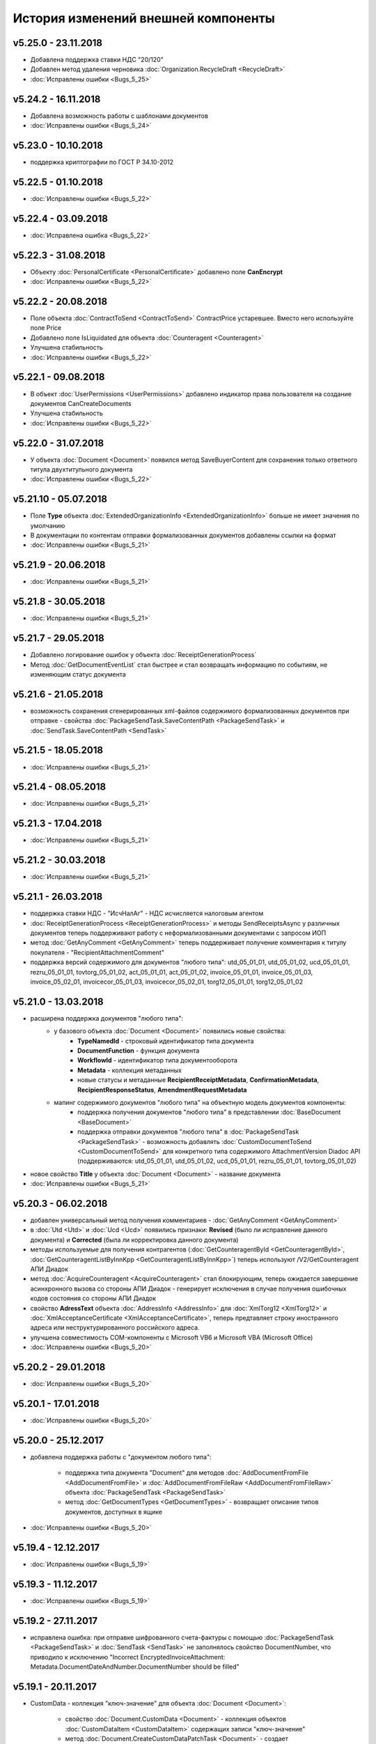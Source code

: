 ﻿История изменений внешней компоненты
====================================

v5.25.0 - 23.11.2018
--------------------

- Добавлена поддержка ставки НДС "20/120"
- Добавлен метод удаления черновика :doc:`Organization.RecycleDraft <RecycleDraft>`
- :doc:`Исправлены ошибки <Bugs_5_25>`

v5.24.2 - 16.11.2018
--------------------

- Добавлена возможность работы с шаблонами документов
- :doc:`Исправлены ошибки <Bugs_5_24>`

v5.23.0 - 10.10.2018
--------------------

- поддержка криптографии по ГОСТ Р 34.10-2012

v5.22.5 - 01.10.2018
--------------------
- :doc:`Исправлены ошибки <Bugs_5_22>`

v5.22.4 - 03.09.2018
--------------------
- :doc:`Исправлена ошибка <Bugs_5_22>`

v5.22.3 - 31.08.2018
--------------------

- Объекту :doc:`PersonalCertificate <PersonalCertificate>` добавлено поле **CanEncrypt**
- :doc:`Исправлены ошибки <Bugs_5_22>`

v5.22.2 - 20.08.2018
--------------------

- Поле объекта :doc:`ContractToSend <ContractToSend>` ContractPrice устаревшее. Вместо него используйте поле Price
- Добавлено поле IsLiquidated для объекта :doc:`Counteragent <Counteragent>`
- Улучшена стабильность
- :doc:`Исправлены ошибки <Bugs_5_22>`

v5.22.1 - 09.08.2018
--------------------

- В объект :doc:`UserPermissions <UserPermissions>` добавлено индикатор права пользователя на создание документов CanCreateDocuments
- Улучшена стабильность
- :doc:`Исправлены ошибки <Bugs_5_22>`


v5.22.0 - 31.07.2018
--------------------

- У объекта :doc:`Document <Document>` появился метод SaveBuyerContent для сохранения только ответного титула двухтитульного документа
- :doc:`Исправлены ошибки <Bugs_5_22>`

v5.21.10 - 05.07.2018
---------------------

- Поле **Type** объекта :doc:`ExtendedOrganizationInfo <ExtendedOrganizationInfo>` больше не имеет значения по умолчанию
- В документации по контентам отправки формализованных документов добавлены ссылки на формат
- :doc:`Исправлены ошибки <Bugs_5_21>`

v5.21.9 - 20.06.2018
--------------------

- :doc:`Исправлены ошибки <Bugs_5_21>`

v5.21.8 - 30.05.2018
--------------------

- :doc:`Исправлены ошибки <Bugs_5_21>`

v5.21.7 - 29.05.2018
--------------------

- Добавлено логирование ошибок у объекта :doc:`ReceiptGenerationProcess`

- Метод :doc:`GetDocumentEventList` стал быстрее и стал возвращать информацию по событиям, не изменяющим статус документа

v5.21.6 - 21.05.2018
--------------------

- возможность сохранения сгенерированных xml-файлов содержимого формализованных документов при отправке - свойства :doc:`PackageSendTask.SaveContentPath <PackageSendTask>` и :doc:`SendTask.SaveContentPath <SendTask>`

v5.21.5 - 18.05.2018
--------------------

- :doc:`Исправлены ошибки <Bugs_5_21>`

v5.21.4 - 08.05.2018
--------------------

- :doc:`Исправлены ошибки <Bugs_5_21>`

v5.21.3 - 17.04.2018
--------------------

- :doc:`Исправлены ошибки <Bugs_5_21>`

v5.21.2 - 30.03.2018
--------------------

- :doc:`Исправлены ошибки <Bugs_5_21>`


v5.21.1 - 26.03.2018
--------------------

- поддержка ставки НДС - "ИсчНалАг" - НДС исчисляется налоговым агентом
- :doc:`ReceiptGenerationProcess <ReceiptGenerationProcess>` и методы SendReceiptsAsync у различных документов теперь поддерживают работу с неформализованными документами с запросом ИОП
- метод :doc:`GetAnyComment <GetAnyComment>` теперь поддерживает получение комментария к титулу покупателя - "RecipientAttachmentComment"
- поддержка версий содержимого для документов "любого типа": utd_05_01_01, utd_05_01_02, ucd_05_01_01, rezru_05_01_01, tovtorg_05_01_02, act_05_01_01, act_05_01_02, invoice_05_01_01, invoice_05_01_03, invoice_05_02_01, invoicecor_05_01_03, invoicecor_05_02_01, torg12_05_01_01, torg12_05_01_02

v5.21.0 - 13.03.2018
--------------------

- расширена поддержка документов "любого типа":
    - у базового объекта :doc:`Document <Document>` появились новые свойства:
        - **TypeNamedId** - строковый идентификатор типа документа
        - **DocumentFunction** - функция документа 
        - **WorkflowId** - идентификатор типа документооборота
        - **Metadata** - коллекция метаданных
        - новые статусы и метаданные **RecipientReceiptMetadata**, **ConfirmationMetadata**, **RecipientResponseStatus**, **AmendmentRequestMetadata**
    - мапинг содержимого документов "любого типа" на объектную модель документов компоненты:
        - поддержка получения документов "любого типа" в представлении :doc:`BaseDocument <BaseDocument>`
        - поддержка отправки документов "любого типа" в :doc:`PackageSendTask <PackageSendTask>` - возможность добавлять :doc:`CustomDocumentToSend <CustomDocumentToSend>` для конкретного типа содержимого AttachmentVersion Diadoc API (поддерживаются: utd_05_01_01, utd_05_01_02, ucd_05_01_01, rezru_05_01_01, tovtorg_05_01_02)

- новое свойство **Title** у объекта :doc:`Document <Document>` - название документа
- :doc:`Исправлены ошибки <Bugs_5_21>`

v5.20.3 - 06.02.2018
--------------------

- добавлен универсальный метод получения комментариев - :doc:`GetAnyComment <GetAnyComment>`

- в :doc:`Utd <Utd>` и :doc:`Ucd <Ucd>` появились признаки: **Revised** (было ли исправление данного документа) и **Corrected** (была ли корректировка данного документа)

- методы используемые для получения контрагентов (:doc:`GetCounteragentById <GetCounteragentById>`, :doc:`GetCounteragentListByInnKpp <GetCounteragentListByInnKpp>`) теперь используют /V2/GetCounteragent АПИ Диадок

- метод :doc:`AcquireCounteragent <AcquireCounteragent>` стал блокирующим, теперь ожидается завершение асинхронного вызова со стороны АПИ Диадок - генерирует исключения в случае получения ошибочных кодов состояния со стороны АПИ Диадок

- свойство **AdressText** объекта :doc:`AddressInfo <AddressInfo>` для  :doc:`XmlTorg12 <XmlTorg12>` и :doc:`XmlAcceptanceCertificate <XmlAcceptanceCertificate>`, теперь предтавляет строку иностранного адреса или неструктурированного российского адреса.

- улучшена совместимость COM-компоненты с Microsoft VB6 и Microsoft VBA (Microsoft Office)

- :doc:`Исправлены ошибки <Bugs_5_20>`

v5.20.2 - 29.01.2018
--------------------

- :doc:`Исправлены ошибки <Bugs_5_20>`

v5.20.1 - 17.01.2018
---------------------

- :doc:`Исправлены ошибки <Bugs_5_20>`

v5.20.0 - 25.12.2017
---------------------

- добавлена поддержка работы с "документом любого типа":
    
    - поддержка типа документа "Document" для методов :doc:`AddDocumentFromFile <AddDocumentFromFile>` и :doc:`AddDocumentFromFileRaw <AddDocumentFromFileRaw>` объекта :doc:`PackageSendTask <PackageSendTask>`

    - метод :doc:`GetDocumentTypes <GetDocumentTypes>` - возвращает описание типов документов, доступных в ящике

- :doc:`Исправлены ошибки <Bugs_5_20>`

v5.19.4 - 12.12.2017
---------------------

- :doc:`Исправлены ошибки <Bugs_5_19>`

v5.19.3 - 11.12.2017
--------------------

- :doc:`Исправлены ошибки <Bugs_5_19>`

v5.19.2 - 27.11.2017
--------------------

- исправлена ошибка: при отправке шифрованного счета-фактуры с помощью :doc:`PackageSendTask <PackageSendTask>` и :doc:`SendTask <SendTask>` не заполнялось свойство DocumentNumber, что приводило к исключению "Incorrect EncryptedInvoiceAttachment: Metadata.DocumentDateAndNumber.DocumentNumber should be filled"

v5.19.1 - 20.11.2017
--------------------

- CustomData - коллекция "ключ-значение" для объекта :doc:`Document <Document>`:
    
    - свойство :doc:`Document.CustomData <Document>` - коллекция объектов :doc:`CustomDataItem <CustomDataItem>` содержащих записи "ключ-значение"

    - метод :doc:`Document.CreateCustomDataPatchTask <Document>` - создает :doc:`CustomDataPatchTask <CustomDataPatchTask>`, позволяющий редактировать коллекцию :doc:`Document.CustomData <Document>`

- В :doc:`Ucd <Ucd>` добавлены свойства OriginalInvoiceNumber, OriginalInvoiceDate, OriginalInvoiceRevisionNumber, OriginalInvoiceRevisionDate

- :doc:`Исправлены ошибки <Bugs_5_19>`

v5.19.0 - 20.10.2017
--------------------

- Новые типы :doc:`документов <Document>`: TovTorg (формат 551-го приказа ФНС для торг-12), XmlAcceptanceCertificate552 (формат 552-го приказа ФНС для актов)
- "Ленивая" загрузка свойства **TargetUser** объекта :doc:`Resolution <Resolution>`
- COM-компонента, проверка функции УПД/УКД для действий :doc:`ReplySendTask <ReplySendTask>`

v5.18.7 - 05.09.2017
--------------------

- в :doc:`PersonalCertificate <PersonalCertificate>` добавлено поле **JobTitle** - должность
- в COM-компоненте добавлена поддержка типа UcdInvoiceCorrection для объекта :doc:`PackageSendTask <PackageSendTask>`
- :doc:`Исправлены ошибки <Bugs_5_18>`

v5.18.6 - 18.08.2017
--------------------

- оптимизация получения поля **ResolutionStatus** объектов :doc:`Document <Document>`
- :doc:`Исправлены ошибки <Bugs_5_18>`

v5.18.5 - 14.08.2017
--------------------

- :doc:`Исправлены ошибки <Bugs_5_18>`

v5.18.4 - 03.08.2017
----------------------

- Исправлена ошибка: попытка получения объекта :doc:`Counteragent <Counteragent>`, для удаленной организации, с помощью :doc:`GetCounteragentById <GetCounteragentById>` приводила к краху компоненты
- :doc:`Исправлены ошибки <Bugs_5_18>`

v5.18.3 - 02.08.2017
----------------------

- В :doc:`Document <Document>` добавлено свойство **SenderSignatureStatus** - статус проверки ЭЦП отправителя
- Тип объекта :doc:`UtdToSend <UtdToSend>` - свойство **Type**, теперь соответствует типу создаваемого документа UniversalTransferDocument, UtdInvoice, UtdTorg12 или UtdAcceptanceCertificate
- :doc:`Исправлены ошибки <Bugs_5_18>`

v5.18.2 - 18.07.2017
----------------------

- Свойство **EncryptedDocumentsAllowed** у объекта :doc:`Organization <Organization>` -  для организации разрешена отправка зашифрованных документов
- Теперь файлы подписи получаемые в результате выполнения метода :doc:`SaveAllContent <SaveAllContent>` сохраняются с расширением .sgn
- :doc:`Исправлены ошибки <Bugs_5_18>`

v5.18.1 - 21.06.2017
----------------------

- В :doc:`Organization <Organization>` добавлен метод :doc:`GetCounteragentByOrgId <GetCounteragentByOrgId>` - возвращает контрагента, по указанному идентификатору организации
- В объекте :doc:`Department <Department>` появилось поле **Address** - адрес подразделения организации
- :doc:`Исправлены ошибки <Bugs_5_18>`

v5.18.0 - 29.05.2017
----------------------

- Поддержка корректировочных счетов-фактур(:doc:`InvoiceCorrection <InvoiceCorrection>` и :doc:`InvoiceCorrectionRevision <InvoiceCorrectionRevision>`) с УКД-контентом(:doc:`UcdSellerContent <UcdSellerContent>`) - новый тип контента при отправке **UcdInvoiceCorrection**
- К :doc:`OrganizationInfo <OrganizationInfo>` добавлено поле **FnsParticipantId** - идентификатор участника ЭДО
- Появилась возможность задавать атрибуты подписантов при отправке черновиков сообщений: новый тип :doc:`SendDraftTask <SendDraftTask>`,а также метод-конструктор :doc:`CreateSendDraftTask <CreateSendDraftTask>`.

v5.17.1 - 18.05.2017
----------------------

- Поддержка документов старых типов с упд-контентом(UtdInvoice, UtdAcceptanceCertificate, UtdTorg12) в :doc:`AddDocumentFromFileRaw <AddDocumentFromFileRaw>` и :doc:`CreateSendTaskFromFileRaw <CreateSendTaskFromFileRaw>`
- Поддержка шифрования для InvoiceCorrection и InvoiceCorrectionRevision

Исправлены ошибки:

- генерация корректных метаданных для шифрованных документов
- корректное получение титула покупателя для шифрованных документов - методы GetBuyerContent

v5.17 - 05.05.2017
----------------------

- Различные изменения COM-компоненты связанные с поддержкой многопоточности, поддержка режима MTA
- Расширена поддержка прокси: добавлена поддержка HTTP-ответа 407(Proxy Authentication Required) - запрос авторизации на прокси-сервере
- Расширен метод :doc:`AddContent <AddContent>`, объекта :doc:`CloudSignTask <CloudSignTask>`
- Автоматический расчет всех полей сумм в :doc:`Torg12Totals <Torg12Totals>` для :doc:`Torg12Content <Torg12Content>`
- У объектов :doc:`Utd <Utd>`, :doc:`UtdRevision <UtdRevision>`, :doc:`Ucd <Ucd>`, :doc:`UcdRevision <UcdRevision>` расширена поддержка работы с запросами на уточнение: добавлено свойство **AmendmentRequested** и метод :doc:`GetAmendmentRequestedComment <GetAmendmentRequestedComment-(Utd)>`
- Измененено поведение метода :doc:`GetCounteragentListByInnList <GetCounteragentListByInnList>` - теперь для одного ИНН возвращаеться весь набор организаций
- В базовый объект документа :doc:`Document <Document>` добавлено свойство **AttachmentVersion** - информация о версии XSD схемы, в соотвествии с которой сформирован документ
- Оптимизация работы объекта :doc:`ReceiptGenerationProcess <ReceiptGenerationProcess>`

Исправлены ошибки:

- Ошибка времени исполнения в COM-компоненте при добавлении элементов в некоторые коллекции объектов поддержки УКД
- Ошибка, связи с которой у объектов :doc:`Invoice <Invoice>` :doc:`InvoiceRevision <InvoiceRevision>`, :doc:`InvoiceCorrection <InvoiceCorrection>`, :doc:`InvoiceCorrectionRevision <InvoiceCorrectionRevision>` не работал метод :doc:`SendReceiptsAsync <SendReceiptsAsync>`
- Исправлена работа метода :doc:`GetRecipientSignature <GetRecipientSignature>` для УПД с функцией "СЧФ" и УКД с функцией "КСЧФ"
- :doc:`InvoiceRevision <InvoiceRevision>` теперь поддерживает УПД-содержимое

v5.16 - 10.04.2017
----------------------

- Поддержка УКД в компоненте:
    - Новый тип отправляемого документа для :doc:`CreateSendTask <CreateSendTask>`: **UniversalCorrectionDocument**
    - Новые типы отправляемых документов для :doc:`AddDocument <AddDocument>`: **UniversalCorrectionDocument** и **UniversalCorrectionDocumentRevision**. Соответствующий новый тип возвращаемого значения - :doc:`UcdToSend <UcdToSend>`
    - Новый тип контента :doc:`UcdSellerContent <UcdSellerContent>`
    - Новые типы документов :doc:`Document <Document>`: :doc:`Ucd <Ucd>` и :doc:`UcdRevision <UcdRevision>`
    - Изменилась сигнатура :doc:`GetExtendedSignerDetails <GetExtendedSignerDetails>`, теперь принимает аргумент **forCorrection**
    - В :doc:`SetExtendedSignerDetailsTask <SetExtendedSignerDetailsTask>` появилось свойство **ForCorrection**
- Изменилась сигнатура и семантика :doc:`CanSendInvoice <CanSendInvoice>` - определяет можно ли подписывать счета-фактуры переданным сертификатом
- Для :doc:`Utd <Utd>` и :doc:`UtdRevision <UtdRevision>` реализована отправка ИоП - методы: :doc:`SendReceiptsAsync <SendReceiptsAsync-(Utd)>` и :doc:`SendReceiptsAsync <SendReceiptsAsync-(UtdRevision)>`
- Поддержка отправки "с полки" в :doc:`SendTask <SendTask>` и :doc:`PackageSendTask <PackageSendTask>` - свойство **UseShelf**
- Методы :doc:`Send <Send-(AcquireCounteragentTask)>` и :doc:`SendAsync <SendAsync-(AcquireCounteragentTask)>` теперь возвращают идентификатор организации
- :doc:`Исправлены ошибки <Bugs_5_16>`


v5.15 - 15.03.2017
----------------------

- Асинхронная отправка извещений о получении конкретного УПД. У объекта документа УПД :doc:`Utd <Utd>` появился метод :doc:`SendReceiptsAsync <SendReceiptsAsync-(Utd)>`
- В объекте :doc:`Organization <Organization>` появился метод :doc:`CanSendInvoice <CanSendInvoice>` - позволяет узнать, был ли переданный сертификат зарегистрирован в ФНС в качестве сертификата, используемого для подписания электронных счетов-фактур, отправляемых участником ЭДО, которому принадлежит ящик boxId
- В объекте :doc:`Counteragent <Counteragent>` появилось свойство **LastEventTimestampTicks** - метка времени последнего события из истории взаимодействия с данным контрагентом
- В объекте :doc:`UserPermissions <UserPermissions>` появилось свойство **JobTitle** - должность сотрудника
- В объекте базового документа :doc:`Document <Document>` появилось свойство **PackageId** - идентификатор пакета
- Полная поддержка исправительных УПД
- Исправлена работа :doc:`CreateReplySendTask <CreateReplySendTask-(Document)>` для старых типов документов с УПД-содержимым

v5.14 - 20.01.2017
----------------------

- Поддержка УПД-содержимого для "старых" типов документов (Торг12, Акт, Счет-фактура):
    - Новые типы документов для :doc:`SendTask <SendTask>` и :doc:`PackageSendTask <PackageSendTask>`: UtdTorg12, UtdAcceptanceCertificate, UtdInvoice.
    - Содержимое типа UniversalTransferDocument в :doc:`Invoice <Invoice>`, :doc:`XmlTorg12 <XmlTorg12>` и :doc:`XmlAcceptanceCertificate <XmlAcceptanceCertificate>`.
- Поддержка УПД и УКД при скачивании файлов по документообороту - :doc:`SaveAllContent <SaveAllContent>` и :doc:`SaveAllContentAsync <SaveAllContentAsync>`.
- Реализована поддержка шифрования для акта, торг12 и счета-фактуры:
    - Список сертификатов контрагента :doc:`GetCertificates <GetCertificates>`.
    - Возможность задать сертификаты шифрования :doc:`AddEncryptCertificate <AddEncryptCertificate-(SendTask)>` в :doc:`SendTask <SendTask>` и :doc:`AddEncryptCertificate <AddEncryptCertificate-(PackageSendTask)>` в :doc:`PackageSendTask <PackageSendTask>`.
    - Флаг шифрованного документа **IsEncryptedContent** в :doc:`Document <Document>`.
- Возможность отказа от запроса подписи сотрудника:
    - :doc:`ResolutionRequest <ResolutionRequest>` - запрос на согласование, возможен отказ и отмена.
    - :doc:`ResolutionRequestDenial <ResolutionRequestDenial>` - объект отмены запроса на согласование, возможен отказ. 
    - Свойство **ResolutionRequests** в :doc:`Document <Document>` - коллекция запросов на согласование(:doc:`коллекция <Collection>` объектов :doc:`ResolutionRequest <ResolutionRequest>`).
    - Свойство **ResolutionRequestDenials** в :doc:`Document <Document>` - коллекция объектов отмены запросов на согласование(:doc:`коллекция <Collection>` объектов :doc:`ResolutionRequestDenial <ResolutionRequestDenial>`).
- Возможность "сырой" отправки xml-файлов формализованных документов:
    - Метод :doc:`CreateSendTaskFromFileRaw <CreateSendTaskFromFileRaw>`.
    - Метод :doc:`AddDocumentFromFileRaw <AddDocumentFromFileRaw>`.
- :doc:`AddCertToFnsRegistrationMessage <AddCertToFnsRegistrationMessage>` переименован в :doc:`SendFnsRegistrationMessage <SendFnsRegistrationMessage>`.
- Исправлен :doc:`MarkAsRead <MarkAsRead>`.
- Сериализация счета-фактуры с учетом версии формата.
- :doc:`Исправлены ошибки <Bugs_5_14>`

v5.10 - 25.11.2016
-----------------------

- Реализована поддержка универсального передаточного документа:
    - добавлен :doc:`Utd <Utd>`, предназначенные для работы с УПД.
    - добавлен :doc:`UtdSellerContent <UtdSellerContent>`, предназначенный для работы с титулом продавца в УПД.
    - добавлен :doc:`UtdBuyerContent <UtdBuyerContent>`, предназначенный для работы с титулом покупателя в УПД.
    - в объекты :doc:`SendTask <SendTask>`, :doc:`PackageSendTask <PackageSendTask>` и :doc:`ReplySendTask <ReplySendTask>` добавлена поддержка УПД.
    - в :doc:`OutDocumentSignTask <OutDocumentSignTask>` добавлен метод :doc:`AddExtendedSigner <AddExtendedSigner>` для поддержки подписания исходящих УПД.
- Реализованы методы для работы с базой подписантов Диадок:
    - в :doc:`Organization <Organization>` добавлены методы :doc:`CreateSetExtendedSignerDetailsTask <CreateSetExtendedSignerDetailsTask>` и :doc:`GetExtendedSignerDetails <GetExtendedSignerDetails>`.
- В :doc:`Document <Document>` добавлен статус "прочтен":
    - свойство **IsRead**.
    - метод :doc:`MarkAsRead <MarkAsRead>`.
- :doc:`Исправлены ошибки <Bugs_5_10>`

v5.9 - 17.11.2016
-----------------------

- В :doc:`AcquireCounteragentTask <AcquireCounteragentTask>` добавлен метод :doc:`Send <Send-(AcquireCounteragentTask)>` для синхронной отправки приглашений.
- Исправлено поведение для неформализованных актов, накладных и счетов на оплату: налоговая ставка устанавливается в значение "без НДС", если не указывать ее значение в поле содержимого Vat.
- Исправлена проблема при отправке счетов-фактур с участием агента.
- Исправлена ошибка при отправке контрагенту приглашения к сотрудничеству с вложением файла.


v5.8 - 26.10.2016
-----------------------

- Добавлена возможность сохранять содержимое документа в ZIP-архив:
    - в :doc:`Document <Document>` добавлен метод :doc:`SaveAllContentZip <SaveAllContentZip>` и :doc:`SaveAllContentZipAsync <SaveAllContentZipAsync>`.


v5.7 - 15.09.2016
-----------------------

- Исправлены ошибки при работе через прокси	
- Исправлена ошибка валидации номера ГТД в счете-фактуре.


v5.6 - 18.04.2016
-----------------------

- Добавлена возможность подписания и отправки исходящих документов с отложенной отправкой:
    - в :doc:`Document <Document>` добавлен метод :doc:`CreateOutDocumentSignTask <CreateOutDocumentSignTask-(Document)>` и
      в :doc:`DocumentPackage <DocumentPackage>` добавлен метод :doc:`CreateOutDocumentSignTask <CreateOutDocumentSignTask-(DocumentPackage)>` 
      для создания задания на подписание и отправку исходящего документа или пакета  документов соответственно. Эти методы возвращают объект
      :doc:`OutDocumentSignTask <OutDocumentSignTask>`.
    - добавлен :doc:`OutDocumentSignTask <OutDocumentSignTask>`, представляющий собой задание на подписание и отправку исходящего документа.
      С помощью его методов :doc:`Send <Send-(OutDocumentSignTask)>` или :doc:`SendAsync <SendAsync-(OutDocumentSignTask)>` можно подписать
      и отправить исходящий документ, который прежде был отправлен с выставленным флагом **DelaySend**.
- :doc:`Исправлены ошибки <Bugs_5_6>`


v5.5 - 08.04.2016
-----------------------

- Добавлена возможность для отправки пакета документов:
    - в объекте :doc:`Organization <Organization>` добавлен метод :doc:`CreatePackageSendTask <CreatePackageSendTask>`
      для создания задания на отправку пакета документов, который возвращает :doc:`PackageSendTask <PackageSendTask>`.
    - добавлен :doc:`PackageSendTask <PackageSendTask>` для работы с заданием на отправку пакета документов.
    - добавлен :doc:`DocumentToSend <DocumentToSend>` и производные от него объекты, предназначенные для
      работы с документами на отправку, входящими в пакет.
    - добавлен :doc:`SentPackageContent <SentPackageContent>` для передачи в задание на облачную подпись содержимого 
      всех документов из пакета на отправку.
- В :doc:`DiadocConnection <Connection>` добавлен метод :doc:`GetMyUser <GetMyUser>`, позволяющий получить данные о текущем 
  авторизованном пользователе.
- В :doc:`Organization <Organization>` добавлены методы :doc:`SetData <SetData>` и :doc:`GetData <GetData>`, позволяющие 
  добавлять и извлекать пары вида "ключ-значение" в хранилище.
- В метод :doc:`GetPersonalCertificates <GetPersonalCertificates>` объекта :doc:`интерфейса "Диадок" <Root-method>` добавлен входной параметр UserStore,
  позволяющий искать сертификаты не только в хранилище текущего пользователя, но и в хранилище машины.
- :doc:`Исправлены ошибки <Bugs_5_5>`


v5.4 - 22.01.2016
-----------------------

- Добавлены инструменты для отслеживания роуминговых документов:
    - в объекте :doc:`Document <Document>` добавлены свойства RoamingNotificationStatus и RoamingNotificationStatusDescription.
    - в объекте :doc:`Counteragent <Counteragent>` добавлено свойство IsRoaming.
- :doc:`Исправлены ошибки <Bugs_5_4>`



v5.3 - 21.12.2015
-----------------------

- Добавлена возможность работы с пакетами документов:
    - в объекте :doc:`Document <Document>` добавлено свойство IsLockedPackage и метод :doc:`GetDocumentPackage <GetDocumentPackage>`
      для получаения пакета, в который включен документ.
    - добавлен :doc:`DocumentPackage <DocumentPackage>` для работы с пакетами документов.
- :doc:`Исправлены ошибки <Bugs_5_3>`



v5.2.0 - 01.12.2015
-----------------------

- Добавлена возможность подписания документов облачной подписью:
    - добавлен метод :doc:`GetCloudCertificates <GetCloudCertificates>` в :doc:`DiadocConnection <Connection>` для 
      получения облачных сертификатов пользователя
    - добавлены объекты: :doc:`CloudCertificateInfo <CloudCertificateInfo>` (для информации об облачном сертификате),
      :doc:`CloudSignTask <CloudSignTask>` (для задание на подписание документов облачной подписью).
- :doc:`Исправлены ошибки <Bugs_5_2>`


v5.1 - 28.10.2015
-----------------------

- Добавлена возможность указания отрицательного количества единицы товара (услуги) в актах.
- Добавлена поддержка множественных ГТД в счетах-фактурах.
- Добавлена поддержка нулевых значений суммы с учетом НДС для документов ТОРГ-12.
- :doc:`Исправлены ошибки <Bugs_5_1>`


v5.0.0 - 03.07.2015
-------------------

Реализованы новые модели для работы с документами "счет-фактура", "корректировочный счет-фактура", учитывающие все особенности формата 5.02

- для объекта  :doc:`InvoiceContent <InvoiceContent>`
   - вместо реквизита **AdditionalInfo** с типом "строка" введен реквизит **StructedAdditionalInfos**, который представляет собой :doc:`коллекцию <Collection>` объектов :doc:`StructedAdditionalInfo <StructedAdditionalInfo>`
   - налогичные изменения произведены для :doc:`InvoiceItem <InvoiceItem>`

- для объекта  :doc:`InvoiceCorrectionContent <InvoiceCorrectionContent>`
   - вместо реквизита **AdditionalInfo** с типом "строка" введен реквизит **StructedAdditionalInfos**, который представляет собой :doc:`коллекцию <Collection>` объектов :doc:`StructedAdditionalInfo <StructedAdditionalInfo>`
   - налогичные изменения произведены для :doc:`InvoiceCorrectionItem <InvoiceCorrectionItem>`
   - свойства  **Date**, **Number**, **InvoiceRevision Date**, **InvoiceRevisionNumber** удалены из объекта. Вместо них добавлено свойство **OriginalInvoices**
 

v4.2.0 - 13.04.2015
-------------------

Реализована работа с форматом 5.02 для документов "счет-фактура", "корректировочный счет-фактура":

- Для объектов :doc:`InvoiceContent <InvoiceContent>`, :doc:`InvoiceCorrectionContent <InvoiceCorrectionContent>` добавлено свойство **InvoiceVersion**, которое возвращает формат счета-фактуры.

- При отправке счета-фактуры, корректировочного счета-фактуры с помощью объекта :doc:`CreateSendTask <CreateSendTask>`, по умолчанию для отправляемого счета-фактуры устанавливается формат, актуальный на дату отправки. При необходимости отправки счета-фактуры в другом формате, необходимо его указывать в свойстве **InvoiceVersion**.


v4.1.0 - 24.02.2014
-------------------

-  Появилась возможность отправки черновиков :doc:`SendDraftAsync <SendDraftAsync>`


v4.0.0 - 13.02.2014
-------------------

-  Появилась сборка COM-объекта, скомпилированная для 64-битных ОС


v3.10.0.27 - 08.09.2014
-----------------------

- Объекту Документ добавлено свойство **HasCustomPrintForm**.

- Появилась возможность формирование печатной формы документа GetPrintForm.

- Для СФ появилась возможность формировать и подписывать документы по регламентному документооборота.


v3.0.08.21 - 23.07.2014
-----------------------

- Появилась поддержка внутренних документов. Для отправки внутреннего документа, в задании на отправку документа (объект SendTask), необходимо установить флаг IsInternal, и указать идентификаторы подразделений FromDepartmentId/ToDepartmentId. Значение свойства CounterAgentId при этом, должно оставаться пустым.

- Объекту Документ добавлены свойства FromDepartment/ToDepartment.

- Объекту Контрагент добавлено свойство Address.


v3.0.07.01 - 09.04.2014
-----------------------

- Появилась поддержка новых типов полуформализованных документов - договоров, протоколов согласования цены, детализаций, реестров сертификатов.

- При установке соединения через метод CreateConnectionByCertificate, можно указать пароль к ключевому контейнеру сертификата. При указании пароля, окно крипто-провайдера для его ввода, отображаться не будет.﻿


v3.0.03.01 - 15.02.2014
-----------------------

-  Появилась возможность аннулирования документов. Для отправки предложения об аннулировании используется метод :doc:`SendRevocationRequest <SendRevocationRequest>` документа. Для принятия предложения об аннулировании необходимо вызвать :doc:`AcceptRevocationRequest <AcceptRevocationRequest>`, для отказа от предложения об аннулировании -  :doc:`RejectRevocationRequest <RejectRevocationRequest>`.


v3.0.2 - 21.01.2014
-------------------

-  Выпущена редакция компоненты 3.0.
